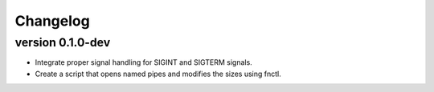==========
Changelog
==========

version 0.1.0-dev
---------------------------
+ Integrate proper signal handling for SIGINT and SIGTERM signals.
+ Create a script that opens named pipes and modifies the sizes using fnctl.